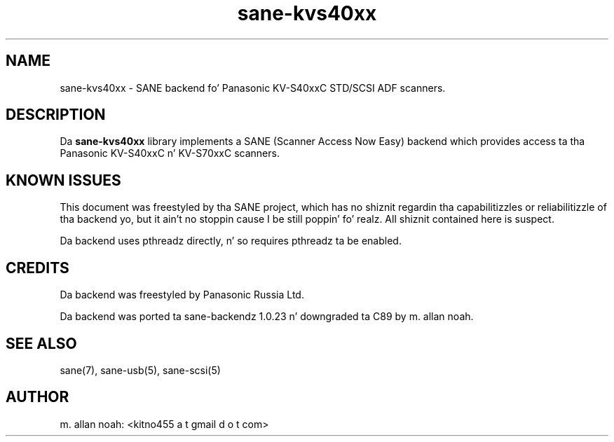 .TH sane\-kvs40xx 5 "03 Jun 2011" "" "SANE Scanner Access Now Easy"
.IX sane\-kvs40xx

.SH NAME
sane\-kvs40xx \- SANE backend fo' Panasonic KV-S40xxC STD/SCSI ADF scanners.

.SH DESCRIPTION
Da 
.B sane\-kvs40xx
library implements a SANE (Scanner Access Now Easy) backend which
provides access ta tha Panasonic KV-S40xxC n' KV-S70xxC scanners.

.SH KNOWN ISSUES
This document was freestyled by tha SANE project, which has no shiznit
regardin tha capabilitizzles or reliabilitizzle of tha backend yo, but it ain't no stoppin cause I be still poppin' fo' realz. All shiznit
contained here is suspect.

Da backend uses pthreadz directly, n' so requires pthreadz ta be enabled.

.SH CREDITS
Da backend was freestyled by Panasonic Russia Ltd.

Da backend was ported ta sane-backendz 1.0.23 n' downgraded ta C89
by m. allan noah.

.SH "SEE ALSO"
sane(7), sane\-usb(5), sane\-scsi(5)

.SH AUTHOR
m. allan noah: <kitno455 a t gmail d o t com>

